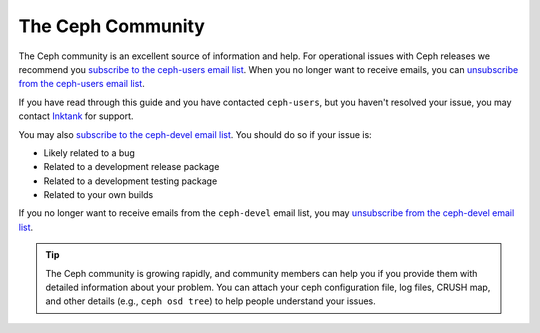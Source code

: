 ====================
 The Ceph Community
====================

The Ceph community is an excellent source of information and help. For
operational issues with Ceph releases we recommend you `subscribe to the
ceph-users email list`_. When  you no longer want to receive emails, you can
`unsubscribe from the ceph-users email list`_.

If you have read through this guide and you have contacted ``ceph-users``,
but you haven't resolved your issue, you may contact `Inktank`_ for support.

You may also `subscribe to the ceph-devel email list`_. You should do so if
your issue is:

- Likely related to a bug
- Related to a development release package
- Related to a development testing package
- Related to your own builds

If you no longer want to receive emails from the ``ceph-devel`` email list, you
may `unsubscribe from the ceph-devel email list`_.

.. tip:: The Ceph community is growing rapidly, and community members can help
   you if you provide them with detailed information about your problem. You
   can attach your ceph configuration file, log files, CRUSH map, and other
   details (e.g., ``ceph osd tree``) to help people understand your issues.

.. _subscribe to the ceph-devel email list: mailto:majordomo@vger.kernel.org?body=subscribe+ceph-devel
.. _unsubscribe from the ceph-devel email list: mailto:majordomo@vger.kernel.org?body=unsubscribe+ceph-devel
.. _subscribe to the ceph-users email list: mailto:ceph-users-join@lists.ceph.com
.. _unsubscribe from the ceph-users email list: mailto:ceph-users-leave@lists.ceph.com
.. _ceph-devel: ceph-devel@vger.kernel.org
.. _Inktank: http://inktank.com